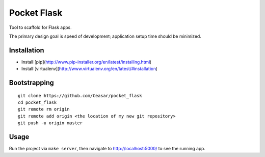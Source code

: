 
================================================================================
Pocket Flask
================================================================================

Tool to scaffold for Flask apps.

The primary design goal is speed of development; application setup time should
be minimized.

Installation
================================================================================

- Install [pip](http://www.pip-installer.org/en/latest/installing.html)

- Install [virtualenv](http://www.virtualenv.org/en/latest/#installation)

Bootstrapping
================================================================================

::

    git clone https://github.com/Ceasar/pocket_flask
    cd pocket_flask
    git remote rm origin
    git remote add origin <the location of my new git repository>
    git push -u origin master

Usage
================================================================================

Run the project via ``make server``, then navigate to http://localhost:5000/ to
see the running app.
